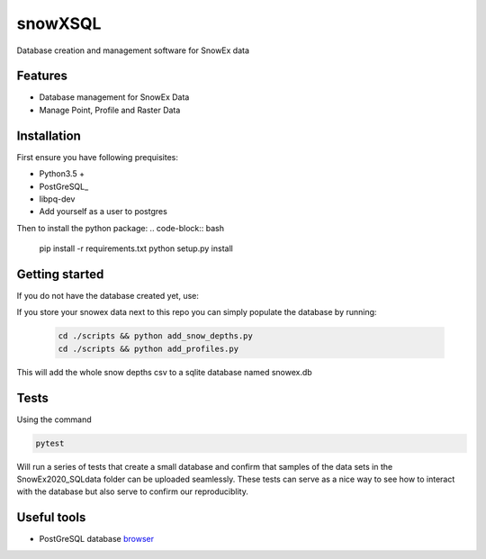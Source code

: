 ========
snowXSQL
========

Database creation and management software for SnowEx data

Features
--------

* Database management for SnowEx Data
* Manage Point, Profile and Raster Data


Installation
------------

First ensure you have following prequisites:

* Python3.5 +
* PostGreSQL_
* libpq-dev
* Add yourself as a user to postgres

.. _PostGresSQL: https://www.postgresql.org/download/

Then to install the python package:
.. code-block:: bash

  pip install -r requirements.txt
  python setup.py install


Getting started
---------------

If you do not have the database created yet, use:

.. code-block:: bash
  cd scripts && python create.py

If you store your snowex data  next to this repo you can simply populate the
database by running:

  .. code-block:: bash

    cd ./scripts && python add_snow_depths.py
    cd ./scripts && python add_profiles.py

This will add the whole snow depths csv to a sqlite database named snowex.db

Tests
---------------

Using the command

.. code-block:: bash

  pytest

Will run a series of tests that create a small database and confirm
that samples of the data sets in the SnowEx2020_SQLdata folder can be
uploaded seamlessly. These tests can serve as a nice way to see how to
interact with the database but also serve to confirm our reproduciblity.


Useful tools
------------

* PostGreSQL database browser_

.. _browser: https://www.pgadmin.org/
